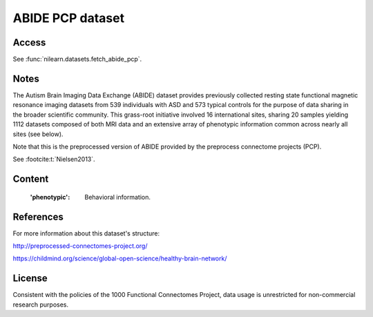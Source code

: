.. _abide_dataset:

ABIDE PCP dataset
=================

Access
------
See :func:`nilearn.datasets.fetch_abide_pcp`.

Notes
-----
The Autism Brain Imaging Data Exchange (ABIDE) dataset provides previously
collected resting state functional magnetic resonance imaging datasets
from 539 individuals with ASD and 573 typical controls for the purpose
of data sharing in the broader scientific community. This grass-root
initiative involved 16 international sites, sharing 20 samples yielding
1112 datasets composed of both MRI data and an extensive array of
phenotypic information common across nearly all sites (see below).

Note that this is the preprocessed version of ABIDE provided by the
preprocess connectome projects (PCP).

See :footcite:t:`Nielsen2013`.

Content
-------
    :'phenotypic': Behavioral information.

References
----------

.. footbibliography::

For more information about this dataset's structure:

http://preprocessed-connectomes-project.org/

https://childmind.org/science/global-open-science/healthy-brain-network/

License
-------
Consistent with the policies of the 1000 Functional Connectomes
Project, data usage is unrestricted for non-commercial research purposes.
